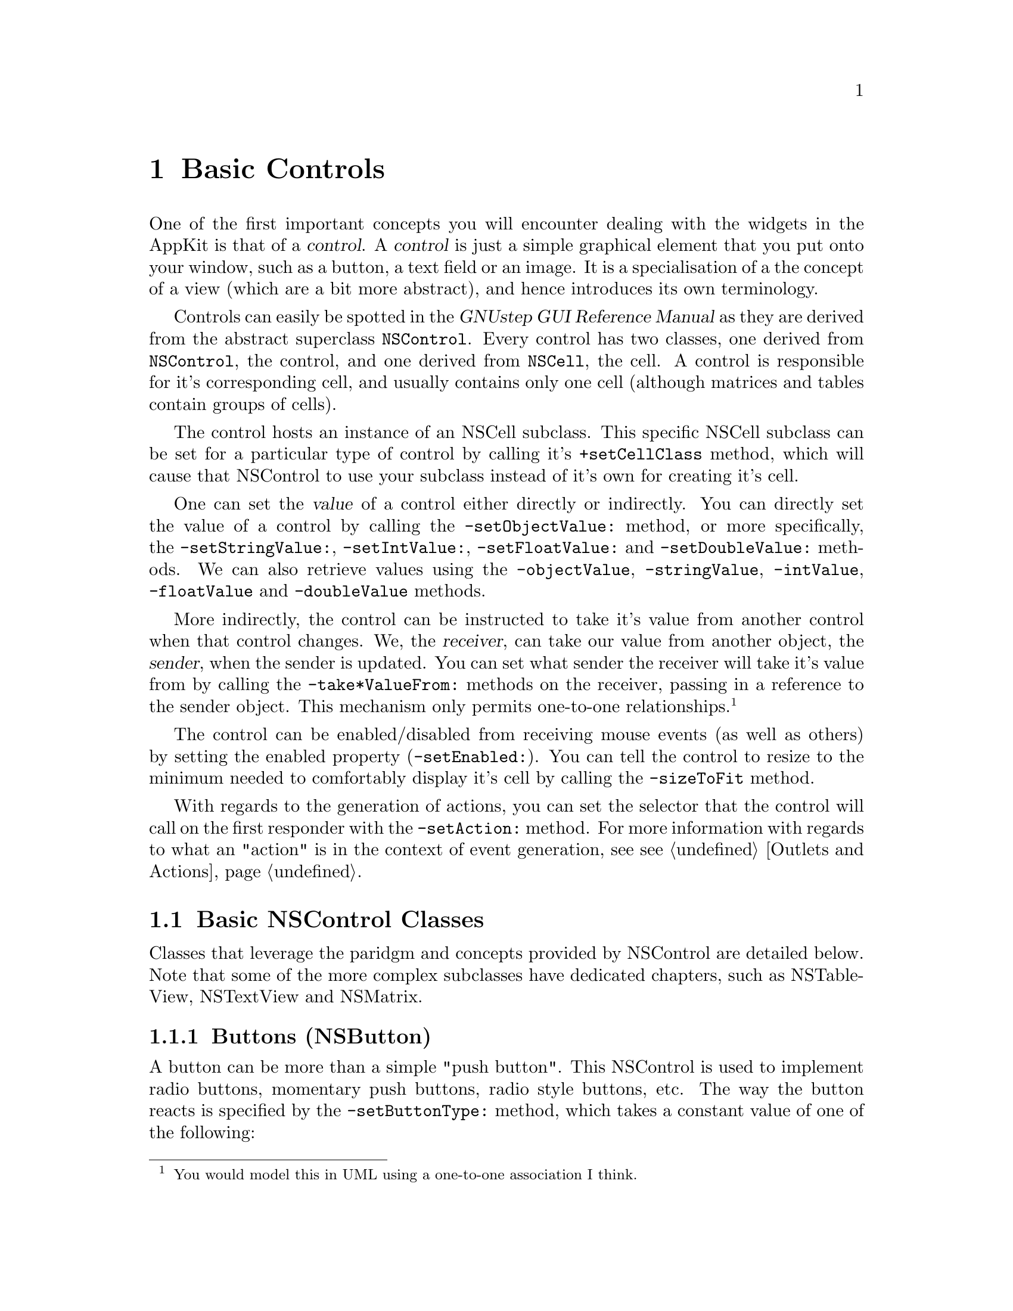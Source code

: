 @c    GNUstep AppKit Guide
@c
@c    Copyright (c)  2005-2006  Christopher Armstrong.
@c
@c    Permission is granted to copy, distribute and/or modify this document
@c    under the terms of the GNU Free Documentation License, Version 1.2
@c    with no Invariant Sections, no Front-Cover Texts, and no Back-Cover Texts.
@c    A copy of the license is included in the section entitled "GNU
@c    Free Documentation License".
@c
@c This documentation is provided on an "AS IS" BASIS, WITHOUT WARRANTY
@c OF ANY KIND, EITHER EXPRESS OR IMPLIED, INCLUDING, BUT NOT LIMITED
@c TO, THE IMPLIED WARRANTIES OF MERCHANTABILITY AND FITNESS FOR A
@c PARTICULAR PURPOSE. THE ENTIRE RISK AS TO THE QUALITY AND USEFULNESS
@c OF THE DOCUMENTATION IS WITH YOU (THE LICENSEE). IN NO EVENT WILL THE COPYRIGHT
@c HOLDERS BE LIABLE FOR DAMAGES, INCLUDING ANY DIRECT, INDIRECT,
@c SPECIAL, GENERAL, INCIDENTAL OR CONSEQUENTIAL DAMAGES ARISING OUT OF
@c THE USE OR INABILITY TO USE THIS DOCUMENTATION (INCLUDING BUT NOT
@c LIMITED TO LOSS OF DATA, USE, OR PROFITS; PROCUREMENT OF SUBSTITUTE
@c GOODS AND SERVICES; OR BUSINESS INTERUPTION) HOWEVER CAUSED, EVEN
@c IF ADVISED OF THE POSSIBILITY OF SUCH DAMAGE.

@node controls
@chapter Basic Controls
@anchor{Basic Controls}

@cindex controls, definition
@cindex control
One of the first important concepts you will encounter dealing with the widgets in the AppKit is that of a @dfn{control}. A @dfn{control} is just a simple graphical element that you put onto your window, such as a button, a text field or an image. It is a specialisation of a the concept of a view (which are a bit more abstract), and hence introduces its own terminology.

Controls can easily be spotted in the @cite{GNUstep GUI Reference Manual} as they are derived from the abstract superclass @code{NSControl}. Every control has two classes, one derived from @code{NSControl}, the control, and one derived from @code{NSCell}, the cell. A control is responsible for it's corresponding cell, and usually contains only one cell (although matrices and tables contain groups of cells).

The control hosts an instance of an NSCell subclass. This specific NSCell subclass can be set for a particular type of control by calling it's @code{+setCellClass} method, which will cause that NSControl to use your subclass instead of it's own for creating it's cell.

@cindex controls, control value
One can set the @dfn{value} of a control either directly or indirectly. You can directly set the value of a control by calling the @code{-setObjectValue:} method, or more specifically, the @code{-setStringValue:}, @code{-setIntValue:}, @code{-setFloatValue:} and @code{-setDoubleValue:} methods. We can also retrieve values using the @code{-objectValue}, @code{-stringValue}, @code{-intValue}, @code{-floatValue} and @code{-doubleValue} methods.

@cindex sender/receiver
@cindex paradigm, sender/receiver
More indirectly, the control can be instructed to take it's value from another control when that control changes. We, the @dfn{receiver}, can take our value from another object, the @dfn{sender}, when the sender is updated. You can set what sender the receiver will take it's value from by calling the @code{-take*ValueFrom:} methods on the receiver, passing in a reference to the sender object. This mechanism only permits one-to-one relationships.@footnote{You would model this in UML using a one-to-one association I think.}

The control can be enabled/disabled from receiving mouse events (as well as others) by setting the enabled property (@code{-setEnabled:}). You can tell the control to resize to the minimum needed to comfortably display it's cell by calling the @code{-sizeToFit} method.

With regards to the generation of actions, you can set the selector that the control will call on the first responder with the @code{-setAction:} method. For more information with regards to what an "action" is in the context of event generation, see @pxref{Outlets and Actions}.

@cindex controls, control classes
@section Basic NSControl Classes

Classes that leverage the paridgm and concepts provided by NSControl are detailed below. Note that some of the more complex subclasses have dedicated chapters, such as NSTableView, NSTextView and NSMatrix.

@cindex controls, buttons
@cindex button controls
@cindex NSButton
@subsection Buttons (NSButton)

A button can be more than a simple "push button". This NSControl is used to implement radio buttons, momentary push buttons, radio style buttons, etc. The way the button reacts is specified by the @code{-setButtonType:} method, which takes a constant value of one of the following:

@table @code

@item NSMomentaryPushInButton
@item NSMomentaryPushButton
This is the default button type. It is "pushed in" and lit while the mouse is held down on it, and it is "pushed out" and unlit when the button is released. It is used for triggering actions; it doesn't graphically nor internally store an on/off state. It looks like a simple click button that you would find in Microsoft Windows.

@item NSMomentaryLightButton
@item NSMomentaryLight
This type of button simply appears "lit" while the mouse is held down on it. Like the NSMomentaryPushInButton type, it used for simply triggering actions.

@item NSPushOnPushOffButton
This button is used where you need to show and store an "on/off" state. When the button is first clicked, it is highlight and "pushed in" while the mouse is held down. It maintains this state until it is clicked again, in which it returns to normal.

@item NSOnOffButton
This is like the NSPushOnPushOffButton, but it only highlights the button's area when clicked on and off.

@item NSToggleButton
This type is an on/off button like NSPushOnPushOffButton. When it is clicked, it changes it's image to indicate an "on" state. A second click will restore the original button state.

@item NSSwitchButton
The same as NSToggleButton, but with no border.

@item NSRadioButton
A variation of NSSwitchButton that is similiar to the radio button control in Microsoft Windows.

@end table

A button has a "title" property, which is the text either displayed on or next to the button (depending on whether it's of the switch or push variety). This is changed with the @code{-setTitle:} method. The button state, as discussed above, can be read or changed with the @code{-state} and @code{-setState:} methods.

You can also set an image to be displayed on the button (@code{-setImage:}) as well as an @dfn{alternate image}, which is displayed when the button changes state (@code{-setAlternateImage:}). Along these lines, the button also has an alternate title which appears when the button changes into it's "on" state (set using the @code{-setAlternateTitle:} method). Both the title and alternate title can be set using attributed strings as well.

Another visual feature that can also be set is whether it is bordered (@code{-setBordered:}) and if so, what type of bezel that border takes (@code{-setBezelStyle:}).

@cindex text fields
@cindex controls, text fields
@cindex NSTextField
@subsection Text Field (NSTextField)

A @dfn{text field} is a simple control that displays and/or allows the editing of text. You can set whether it is editable or not using the @code{-setEditable:} method.

It also can take a delegate implementing the @code{NSControlDelegate} protocol, which is described below.

@cindex combo boxes
@cindex controls, combo boxes
@cindex NSComboBox
@subsection Combo Boxes (NSComboBox)

A @dfn{combo box} is similar to a text box, but it also has a drop-down component that lets the user select from some predefined entries as well as letting them type one it. 

You can provide the data it uses by calling methods on the object or setting a data source. Objects can be added to the list using @code{-addItemWithObjectValue:} or @code{-addItemWithObjectValues:} (for arrays), and then removed with @code{-removeItemWithObjectValue:} or @code{-removeAllItems}. The items listed can be referenced by index if necessary.

If you wish to use a data source, you must first set a data source object that implements the @code{NSComboBoxDataSource} informal protocol, and then call @code{-setUsesDataSource:} with a @code{YES} parameter.

@subsection ImageViews (NSImageView)

An @dfn{image view}, which displays an image, is also a control. You can set the image to be used with the @code{-setImage:} method. It is also possible to set the alignment, frame style and image scaling.

See @pxref{Images and Imageviews} for more information.

@subsection Popup Buttons (NSPopupButton)

A @dfn{popup button} is a special kind of button that displays a menu while the mouse button is clicked and held down on it. The user selects an item from the menu by moving the cursor over the item they want and releasing the mouse button.

It can behave as a pull-down or a pop-up menu. You can change this using the @code{-setPullsDown:} method and providing a boolean. Items can be added and removed using @code{-addItemWithTitle:}/@code{-addItemsWithTitles:}, @code{-insertItemWithTitle:atIndex:} and @code{-removeItemWithTitle:}/@code{-removeAllItems}/@code{-removeItemAtIndex:} methods.

The selected item is retrieved via the @code{-selectedItem} method (and others). It posts one notification: @code{NSPopUpButtonWillPopUpNotification}, which is posted just before the menu is shown.

@subsection Scroller (NSScroller)

@dfn{Scrollers} are scrollbars. You will be unlikely to instantiate these directly, as scrolling functions are handled best by @code{NSScrollView}. Otherwise, their visual appearance and behaviour is very customisable.

You can otherwise get where the scroller is positioned by calling @code{-floatValue} which is a number between 0.0 and 1.0 (0 being at the top/left end and 1 at the bottom/right end). Similarly, the position and proportion of the knob that fills the knob slot can be set using the @code{-setFloatValue:knobProportion:} method (the proportion also being between 0.0 and 1.0).

@subsection Slider (NSSlider)

A @dfn{slider} looks alot like a scroller, but is simply a knob used to allow the user to select a variable value. If you want to allow the user to select a variable value, use this instead of a scroller.

It's value is set and retrieved via the @code{-setFloatValue:} and @code{-floatValue} methods defined in @code{NSControl}. It also permits a minimum and maximum value to be set.

You can set an image to be displayed in the scroll bar part using @code{-setImage:}, and you can set a title (and/or title cell/font/colour) to be shown with the slider.

When the user clicks and drags the slider, it will continually send it's action message as the user drags the slider. This behaviour can be changed using the @code{-setContinuous:} method.

@subsection Steppers (NSStepper)

A @dfn{stepper} is a control that displays it's current value in a box while permitting the user to change it via a pair of up/down arrows.@footnote{It's like the Microsoft Windows Spin control} 

Like the slider, you can set a maximum and minimum value. You can also set whether the value wraps, and by how much it is incremented/decremented on each mouse-click.

@section Advanced control classes

GNUstep also provides more advanced control classes, notable tableviews, matrices and browsers. Many of these are documented in subsequent chapters.

A @dfn{matrix} is a grid containing cells. It does not matter what type of cells are put into it, and they can be of different types, as long as they're all the same size (@pxref{Matrix Controls}). They are referenced by a cell coordinate number, and data is added passively via calling methods on the NSMatrix object.

@dfn{Tableviews} are different from matrices, essentially displaying grid lines and drawing column headers. They are more useful for displaying records of data from database tables and queries, amongst other things. They are organised by column (fields) and rows (records). Unlike matrices, they use a data source delegate to display their data. For more information, @pxref{Tableviews}.

@dfn{Browsers} are a useful control for displaying hierachial information, especially data that is subject to real time change or needs to be navigated in a hierachical fashion. They use a data source that can be either passive or active in the way it gives the browser data, so that you can have hierachies which change as the program runs, e.g. representing a file system (take a look at the GWorkspace program for a example of a browser control in use). For more information, @pxref{Browsers}

@dfn{Outline views} are a specialised form of table view that allows the display of hierachial data via rows that can be expanded and collapsed. They too use a special data source.

@section Control Notifications

Controls provide a few generic notifications, particularly related to text editing. All the following notifications will have the control that posted them as the notification object. The notification has a @code{userInfo} dictionary that has a key @code{@@"NSFieldEditor"}, which is the editing cell's field editor.
@table @code

@item NSControlTextDidBeginEditingNotification
This notification is sent when a control has begun editing. This only applies to controls that are editable.

@item NSControlTextDidEndEditingNotification
The notification is sent when a control has finished editing. This only applies to controls that are editable.

@item NSControlTextDidChangeNotification
This notification is sent when the text in a control has changed. This only applies to controls that are editable.

@end table

@section Control Delegate

You can also set a control delegate by calling @code{-setDelegate:} on the control subclass with an object that implements the informal protocol @code{NSControlDelegate}.

The delegate receives the notifications defined above. If the control subclass has it's own delegate protocol(s), you may have to use the same object to implement both @code{NSControlDelegate} and the specific control's delegate.

@section Cell Classes

As previously mentioned, a controls' cell class inherits from @code{NSCell}. @code{NSCell} defines alot of basic functionality and features that cells can customise.

@code{NSCell} provides a number of methods for setting/getting the cell value. These correspond to those that are available for their corresponding control.

Like most graphical elements, cells can be enabled and disabled using the @code{-setEnabled:} method. They also have the concept of a "state" so that cells such as check boxes and radio buttons can be defined as being "on" or "off". Cells may also have a "mixed" state, but this can only be enabled using the @code{-setAllowsMixedState:} method. The cell state can be retrieved using the @code{-state} method, which returns one of the foloowing constants:
@table @code
@item NSOnState
The cell is "on".

@item NSOffState
The cell is "off".

@item NSMixedState
The cell is in a "mixed" state. This may be, e.g. a checkbox representing a group of elements of which some are on and some are off.

@end table

In line with the target/action paridgm specified in previous chapters, cell's can have an action and a target set on them. The action is a selector, which can be retrieved using the @code{-action} method. The target is an object, which can be retrieved using the @code{-target} method. This stuff is usually setup by Gorm.app when you create your interface. You can set whether an action is continuous via the @code{-setContinuous:} method.

Cell's have a generic type. These can be retreived using the @code{-type} method and set using the @code{-setType:} method with one of the constants specified below:
@table @code
@item NSNullCellType
This cell doesn't display anything.

@item NSTextCellType
This cell displays text.

@item NSImageCellType
This cell displays an image.

@end table

The way cells display and format data or text can also be set. A formatter object that changes the way the cell's data is represented after the user has typed iit in is set via the @code{-setFormatter:} method using an object of @code{NSFormatter} derivation. 

